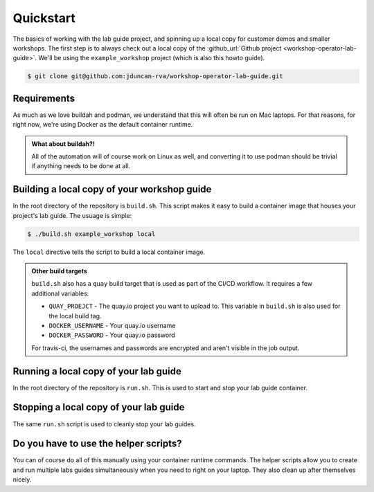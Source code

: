.. sectionauthor:: Jamie Duncan <jduncan@redhat.com>
.. _docs admin: jduncan@redhat.com

=============
Quickstart
=============

The basics of working with the lab guide project, and spinning up a local copy for customer demos and smaller workshops. The first step is to always check out a local copy of the :github_url:`Github project <workshop-operator-lab-guide>`. We'll be using the ``example_workshop`` project (which is also this howto guide).

.. code-block:: bash

  $ git clone git@github.com:jduncan-rva/workshop-operator-lab-guide.git

Requirements
`````````````

As much as we love buildah and podman,  we understand that this will often be run on Mac laptops. For that reasons, for right now, we're using Docker as the default container runtime.

.. admonition:: What about buildah?!

  All of the automation will of course work on Linux as well, and converting it to use podman should be trivial if anything needs to be done at all.

Building a local copy of your workshop guide
`````````````````````````````````````````````

In the root directory of the repository is ``build.sh``. This script makes it easy to build a container image that houses your project's lab guide. The usuage is simple:

.. code-block:: bash

  $ ./build.sh example_workshop local

The ``local`` directive tells the script to build a local container image.

.. admonition:: Other build targets

  ``build.sh`` also has a ``quay`` build target that is used as part of the CI/CD workflow. It requires a few additional variables:

  * ``QUAY_PROEJCT`` - The quay.io project you want to upload to. This variable in ``build.sh`` is also used for the local build tag.
  * ``DOCKER_USERNAME`` - Your quay.io username
  * ``DOCKER_PASSWORD`` - Your quay.io password

  For travis-ci, the usernames and passwords are encrypted and aren't visible in the job output.

Running a local copy of your lab guide
```````````````````````````````````````

In the root directory of the repository is ``run.sh``. This is used to start and stop your lab guide container.

.. code-block:: bash
  :caption: 'This command starts your lab guide locally'

  $ ./run.sh example_workshop local
  No lab guides are currently running
  Preparing new lab guide for example_workshop
  example_workshop is running as container ID 05b2fd52306d and is avaiable at http://localhost:8080

Stopping a local copy of your lab guide
````````````````````````````````````````

The same ``run.sh`` script is used to cleanly stop your lab guides.

.. code-block:: bash
  :caption: 'This command stops your lab guide locally'

  $ ./run.sh example_workshop stop
  Stopping example_workshop container ID a0fcb61cc934
  Lab Guide for example_workshop stopped

Do you have to use the helper scripts?
```````````````````````````````````````

You can of course do all of this manually using your container runtime commands. The helper scripts allow you to create and run multiple labs guides simultaneously when you need to right on your laptop. They also clean up after themselves nicely.
